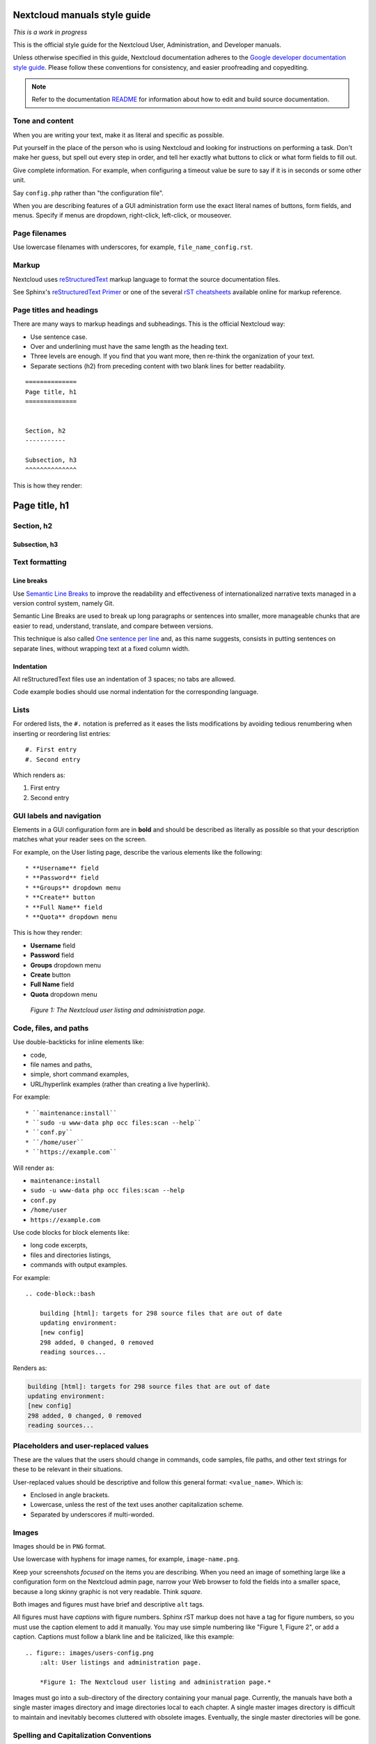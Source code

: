 =============================
Nextcloud manuals style guide
=============================

*This is a work in progress*

This is the official style guide for the Nextcloud User, Administration, and Developer manuals.

Unless otherwise specified in this guide, Nextcloud documentation adheres to the `Google developer documentation style guide <https://developers.google.com/style>`_.
Please follow these conventions for consistency, and easier proofreading and copyediting.

.. note:: Refer to the documentation `README <https://github.com/nextcloud/documentation/blob/master/README.rst>`_ for information about how to edit and build source documentation.


Tone and content
----------------

When you are writing your text, make it as literal and specific as possible.

Put yourself in the place of the person who is using Nextcloud and looking for instructions on performing a task.
Don't make her guess, but spell out every step in order, and tell her exactly what buttons to click or what form fields to fill out.

Give complete information.
For example, when configuring a timeout value be sure to say if it is in seconds or some other unit.

Say ``config.php`` rather than "the configuration file".

When you are describing features of a GUI administration form use the exact literal names of buttons, form fields, and menus.
Specify if menus are dropdown, right-click, left-click, or mouseover.


Page filenames
--------------

Use lowercase filenames with underscores, for example, ``file_name_config.rst``.


Markup
------

Nextcloud uses `reStructuredText <http://docutils.sourceforge.net/rst.html>`_ markup language to format the source documentation files.

See Sphinx's `reStructuredText Primer <http://sphinx-doc.org/rest.html>`_ or one of the several `rST cheatsheets <https://github.com/ralsina/rst-cheatsheet/blob/master/rst-cheatsheet.rst>`_ available online for markup reference.


Page titles and headings
------------------------

There are many ways to markup headings and subheadings.
This is the official Nextcloud way:

* Use sentence case.
* Over and underlining must have the same length as the heading text.
* Three levels are enough.
  If you find that you want more, then re-think the organization of your text.
* Separate sections (h2) from preceding content with two blank lines for better readability.

::

    ==============
    Page title, h1
    ==============


    Section, h2
    -----------

    Subsection, h3
    ^^^^^^^^^^^^^^

This is how they render:

==============
Page title, h1
==============


Section, h2
-----------

Subsection, h3
^^^^^^^^^^^^^^


Text formatting
---------------

Line breaks
^^^^^^^^^^^

.. The maximum line length is 80 characters for normal text, but tables, deeply indented code samples and long links may extend beyond that.

Use `Semantic Line Breaks <https://sembr.org/>`_ to improve the readability and effectiveness of internationalized narrative texts managed in a version control system, namely Git.

Semantic Line Breaks are used to break up long paragraphs or sentences into smaller, more manageable chunks that are easier to read, understand, translate, and compare between versions.

This technique is also called `One sentence per line <https://asciidoctor.org/docs/asciidoc-recommended-practices/#one-sentence-per-line>`_ and, as this name suggests, consists in putting sentences on separate lines, without wrapping text at a fixed column width.

Indentation
^^^^^^^^^^^

All reStructuredText files use an indentation of 3 spaces; no tabs are allowed.

Code example bodies should use normal indentation for the corresponding language.


Lists
-----

For ordered lists, the ``#.`` notation is preferred as it eases the lists modifications by avoiding tedious renumbering when inserting or reordering list entries::

    #. First entry
    #. Second entry

Which renders as:

#. First entry
#. Second entry


GUI labels and navigation
-------------------------

Elements in a GUI configuration form are in **bold** and should be described as literally as possible so that your description matches what your reader sees on the screen.

For example, on the User listing page, describe the various elements like the following::

    * **Username** field
    * **Password** field
    * **Groups** dropdown menu
    * **Create** button
    * **Full Name** field
    * **Quota** dropdown menu

This is how they render:

* **Username** field
* **Password** field
* **Groups** dropdown menu
* **Create** button
* **Full Name** field
* **Quota** dropdown menu

.. figure:: users-config.png
    :alt: User listings and administration page.

   *Figure 1: The Nextcloud user listing and administration page.*


Code, files, and paths
----------------------

Use double-backticks for inline elements like:

* code,
* file names and paths,
* simple, short command examples,
* URL/hyperlink examples (rather than creating a live hyperlink).

For example::

    * ``maintenance:install``
    * ``sudo -u www-data php occ files:scan --help``
    * ``conf.py``
    * ``/home/user``
    * ``https://example.com``

Will render as:

* ``maintenance:install``
* ``sudo -u www-data php occ files:scan --help``
* ``conf.py``
* ``/home/user``
* ``https://example.com``

Use code blocks for block elements like:

* long code excerpts,
* files and directories listings,
* commands with output examples.

For example::

    .. code-block::bash

        building [html]: targets for 298 source files that are out of date
        updating environment:
        [new config]
        298 added, 0 changed, 0 removed
        reading sources...

Renders as:

.. code-block::

    building [html]: targets for 298 source files that are out of date
    updating environment:
    [new config]
    298 added, 0 changed, 0 removed
    reading sources...


Placeholders and user-replaced values
-------------------------------------

These are the values that the users should change in commands, code samples, file paths, and other text strings for these to be relevant in their situations.

User-replaced values should be descriptive and follow this general format: ``<value_name>``. Which is:

* Enclosed in angle brackets.
* Lowercase, unless the rest of the text uses another capitalization scheme.
* Separated by underscores if multi-worded.


Images
------

Images should be in ``PNG`` format.

Use lowercase with hyphens for image names, for example, ``image-name.png``.

Keep your screenshots *focused* on the items you are describing.
When you need an image of something large like a configuration form on the Nextcloud admin page, narrow your Web browser to fold the fields into a smaller space, because a long skinny graphic is not very readable.
Think *square*.

Both images and figures must have brief and descriptive ``alt`` tags.

All figures must have *captions* with figure numbers.
Sphinx rST markup does not have a tag for figure numbers, so you must use the caption element to add it manually.
You may use simple numbering like "Figure 1, Figure 2", or add a caption. 
Captions must follow a blank line and be italicized, like this example::

    .. figure:: images/users-config.png
        :alt: User listings and administration page.
        
        *Figure 1: The Nextcloud user listing and administration page.*

Images must go into a sub-directory of the directory containing your manual page.
Currently, the manuals have both a single master images directory and image directories local to each chapter.
A single master images directory is difficult to maintain and inevitably becomes cluttered with obsolete images.
Eventually, the single master directories will be gone.

.. TODO: Style guide: Admonitions

Spelling and Capitalization Conventions
---------------------------------------

As this grows it may be moved to its own page.

* Nextcloud App Store
* synchronize
* Web (Web page, Web site)
